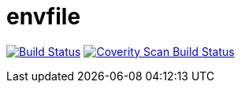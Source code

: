 # envfile

image:https://travis-ci.org/lassik/envfile.svg?branch=master["Build Status", link="https://travis-ci.org/lassik/envfile"] image:https://scan.coverity.com/projects/17465/badge.svg["Coverity Scan Build Status", link="https://scan.coverity.com/projects/lassik-envfile"]
